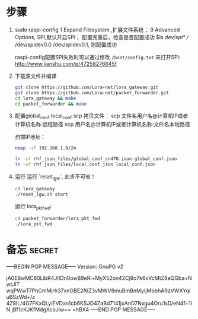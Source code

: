 * 步骤
1. sudo raspi-config
   1 Expand Filesystem ,扩展文件系统；
   9 Advanced Options, SPI,默认开启SPI；
  配置完重启，检查是否配置成功
  $ls /dev/spi* 
  // /dev/spidev0.0  /dev/spidev0.1, 则配置成功

  raspi-config配置SPI失败时可以通过修改 ~/boot/config.txt~ 来打开SPI:
   http://www.jianshu.com/p/47258276645f
    
2. 下载源文件并编译
  #+BEGIN_SRC sh
  git clone https://github.com/Lora-net/lora_gateway.git
  git clone https://github.com/Lora-net/packet_forwarder.git
  cd lora_gateway && make
  cd packet_forwarder && make
  #+END_SRC

3. 配置global_conf local_conf
   scp 拷贝文件：
    scp 文件名用户名@计算机IP或者计算机名称:远程路径
    scp 用户名@计算机IP或者计算机名称:文件名本地路径

    扫描IP地址：
    #+BEGIN_SRC sh
    nmap -sP 192.168.1.0/24　
    #+END_SRC

   #+BEGIN_SRC sh
   ln -sf rhf_json_files/global_conf_cn470.json global_conf.json
   ln -sf rhf_json_files/local_conf.json local_conf.json
   #+END_SRC
4. 运行
    运行 `reset_lgw`, 此步不可省！
    #+BEGIN_SRC sh
    cd lora_gateway
    ./reset_lgw.sh start
    #+END_SRC

    运行 lora_pkt_fwd: 
    #+BEGIN_SRC sh
    cd packet_forwarder/lora_pkt_fwd
    ./lora_pkt_fwd
    #+END_SRC



* 备忘 :secret:
-----BEGIN PGP MESSAGE-----
Version: GnuPG v2

jA0EBwMC80LibR4J/IDn0owB9eRi+MyX52on42Cj9o7k6xVcMtZ8eQGba+NwtJlT
wqPWwT7PhCmMjrh37xnOBE2f6Z3vMWV8muBmBnMyIjMbbhARzVWXYqiuBSzWd+/z
4Z8lL/4G7FKxQLyiEVDan1cb6KSJO4ZaBd7141jxAnD7Nxgu4Oru1sD/eN4f+1iN
jBf1cKJKfMdgXcoJlw==
=hBX4
-----END PGP MESSAGE-----
